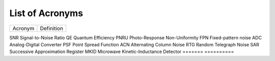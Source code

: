 .. _acronyms:

List of Acronyms
=================

.. glossary::

    CCD
      Charge-Coupled Device.

    CDM
      Charge Distortion Model.

    CMOS
      Complementary Metal Oxide Semiconductor.

    CTI
      Charge Transfer Inefficiency.

    MCT
      Mercury Cadmium Telluride (HgCdTe).


=======          ==========
Acronym          Definition
=======          ==========


SNR              Signal-to-Noise Ratio
QE               Quantum Efficiency
PNRU             Photo-Response Non-Uniformity
FPN              Fixed-pattern noise
ADC              Analog-Digital Converter
PSF              Point Spread Function
ACN              Alternating Column Noise
RTG              Random Telegraph Noise
SAR              Successive Approximation Register
MKID             Microwave Kinetic-Inductance Detector
=======          ==========
